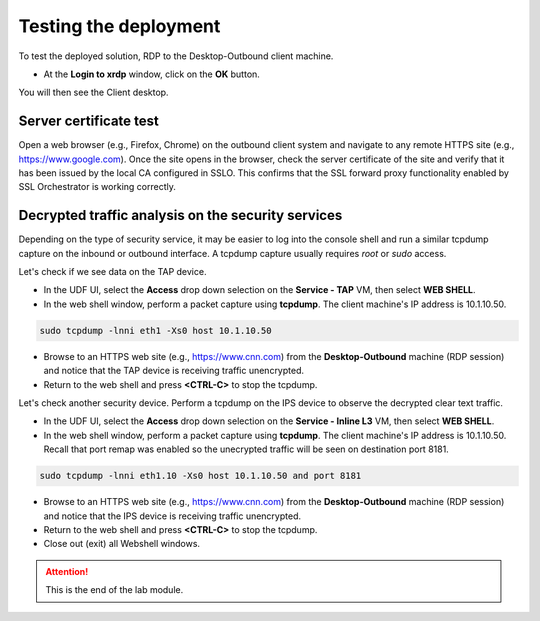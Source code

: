 .. role:: red
.. role:: bred

Testing the deployment
==============================

To test the deployed solution, RDP to the :bred:`Desktop-Outbound` client
machine.

- At the **Login to xrdp** window, click on the **OK** button.

.. image:: ../images/module1-18.png
   :align: center

You will then see the Client desktop.

.. image:: ../images/module1-19.png
   :scale: 50 %
   :align: center


Server certificate test
-----------------------

Open a web browser (e.g., Firefox, Chrome) on the outbound client system and
navigate to any remote HTTPS site (e.g., https://www.google.com). Once the
site opens in the browser, check the server certificate of the site and verify
that it has been issued by the local CA configured in SSLO. This confirms that
the SSL forward proxy functionality enabled by SSL Orchestrator is working correctly.

.. image:: ../images/module1-20.png
   :scale: 50 %
   :align: center


Decrypted traffic analysis on the security services
---------------------------------------------------

Depending on the type of security service, it may be easier to log into the
console shell and run a similar tcpdump capture on the inbound or outbound
interface. A tcpdump capture usually requires *root* or *sudo* access.

Let's check if we see data on the TAP device.

-  In the UDF UI, select the **Access** drop down selection on the **Service - TAP** VM,
   then select **WEB SHELL**.

-  In the web shell window, perform a packet capture using **tcpdump**. The
   client machine's IP address is :red:`10.1.10.50`.

.. code-block:: bash

   sudo tcpdump -lnni eth1 -Xs0 host 10.1.10.50

-  Browse to an HTTPS web site (e.g., https://www.cnn.com) from the
   **Desktop-Outbound** machine (RDP session)
   and notice that the TAP device is receiving traffic unencrypted.

-  Return to the web shell and press **<CTRL-C>** to stop the tcpdump.

Let's check another security device. Perform a tcpdump on the IPS device to
observe the decrypted clear text traffic.

-  In the UDF UI, select the **Access** drop down selection on the
   **Service - Inline L3** VM, then select **WEB SHELL**.

-  In the web shell window, perform a packet capture using **tcpdump**. The
   client machine's IP address is :red:`10.1.10.50`. Recall that port remap was
   enabled so the unecrypted traffic will be seen on destination port 8181.

.. code-block:: bash

   sudo tcpdump -lnni eth1.10 -Xs0 host 10.1.10.50 and port 8181

-  Browse to an HTTPS web site (e.g., https://www.cnn.com) from the
   **Desktop-Outbound** machine (RDP session)
   and notice that the IPS device is receiving traffic unencrypted.

-  Return to the web shell and press **<CTRL-C>** to stop the tcpdump.

-  Close out (exit) all Webshell windows.

.. ATTENTION::
   This is the end of the lab module.
